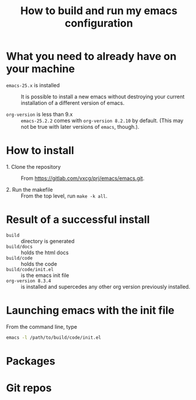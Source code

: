 #+title:  How to build and run my emacs configuration

* What you need to already have on your machine

 - ~emacs-25.x~ is installed ::  It is possible to install a
      new emacs without destroying your current installation
      of a different version of emacs.

 - ~org-version~ is less than 9.x :: ~emacs-25.2.2~ comes
      with ~org-version 8.2.10~ by default.  (This may not
      be true with later versions of ~emacs~, though.).  

* How to install

 - 1. Clone the repository :: From  https://gitlab.com/vxcg/prj/emacs/emacs.git.

 - 2. Run the makefile :: From the top level, run ~make -k all~.
   
 
* Result of a successful install

 - ~build~ :: directory is generated
 - ~build/docs~ :: holds the html docs
 - ~build/code~ :: holds the code 
 - ~build/code/init.el~ :: is the emacs init file
 - ~org-version 8.3.4~ ::  is installed and supercedes any
      other org version previously installed.

* Launching emacs with the init file
From the command line, type
#+BEGIN_SRC bash :eval no
emacs -l /path/to/build/code/init.el
#+END_SRC

* Packages
* Git repos

